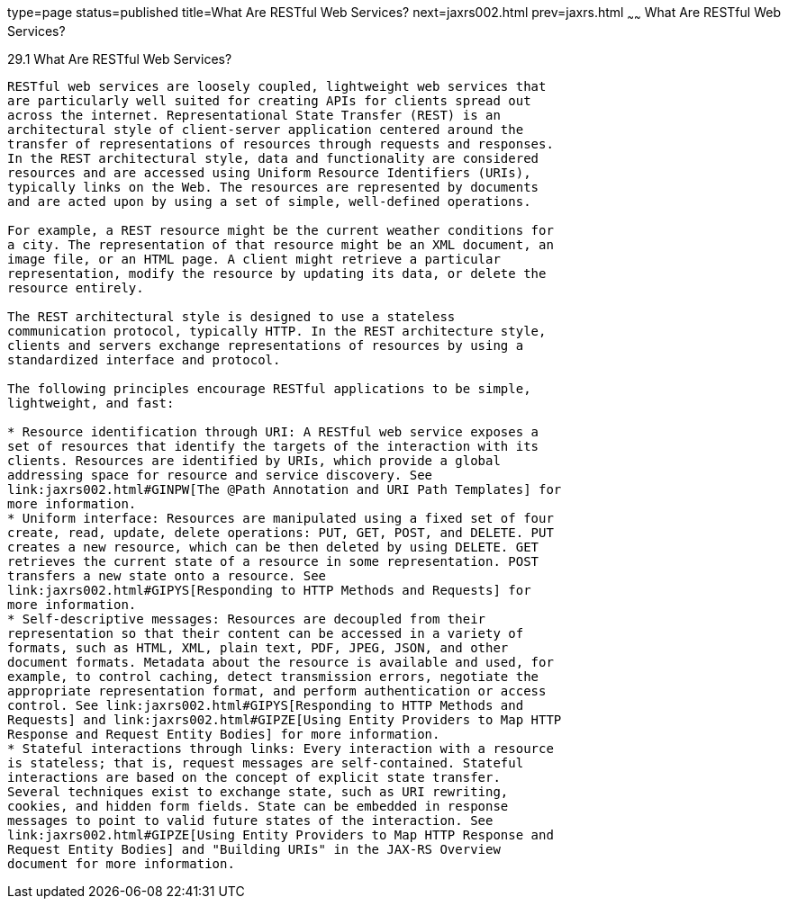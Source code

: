 type=page
status=published
title=What Are RESTful Web Services?
next=jaxrs002.html
prev=jaxrs.html
~~~~~~
What Are RESTful Web Services?
==============================

[[GIJQY]]

[[what-are-restful-web-services]]
29.1 What Are RESTful Web Services?
-----------------------------------

RESTful web services are loosely coupled, lightweight web services that
are particularly well suited for creating APIs for clients spread out
across the internet. Representational State Transfer (REST) is an
architectural style of client-server application centered around the
transfer of representations of resources through requests and responses.
In the REST architectural style, data and functionality are considered
resources and are accessed using Uniform Resource Identifiers (URIs),
typically links on the Web. The resources are represented by documents
and are acted upon by using a set of simple, well-defined operations.

For example, a REST resource might be the current weather conditions for
a city. The representation of that resource might be an XML document, an
image file, or an HTML page. A client might retrieve a particular
representation, modify the resource by updating its data, or delete the
resource entirely.

The REST architectural style is designed to use a stateless
communication protocol, typically HTTP. In the REST architecture style,
clients and servers exchange representations of resources by using a
standardized interface and protocol.

The following principles encourage RESTful applications to be simple,
lightweight, and fast:

* Resource identification through URI: A RESTful web service exposes a
set of resources that identify the targets of the interaction with its
clients. Resources are identified by URIs, which provide a global
addressing space for resource and service discovery. See
link:jaxrs002.html#GINPW[The @Path Annotation and URI Path Templates] for
more information.
* Uniform interface: Resources are manipulated using a fixed set of four
create, read, update, delete operations: PUT, GET, POST, and DELETE. PUT
creates a new resource, which can be then deleted by using DELETE. GET
retrieves the current state of a resource in some representation. POST
transfers a new state onto a resource. See
link:jaxrs002.html#GIPYS[Responding to HTTP Methods and Requests] for
more information.
* Self-descriptive messages: Resources are decoupled from their
representation so that their content can be accessed in a variety of
formats, such as HTML, XML, plain text, PDF, JPEG, JSON, and other
document formats. Metadata about the resource is available and used, for
example, to control caching, detect transmission errors, negotiate the
appropriate representation format, and perform authentication or access
control. See link:jaxrs002.html#GIPYS[Responding to HTTP Methods and
Requests] and link:jaxrs002.html#GIPZE[Using Entity Providers to Map HTTP
Response and Request Entity Bodies] for more information.
* Stateful interactions through links: Every interaction with a resource
is stateless; that is, request messages are self-contained. Stateful
interactions are based on the concept of explicit state transfer.
Several techniques exist to exchange state, such as URI rewriting,
cookies, and hidden form fields. State can be embedded in response
messages to point to valid future states of the interaction. See
link:jaxrs002.html#GIPZE[Using Entity Providers to Map HTTP Response and
Request Entity Bodies] and "Building URIs" in the JAX-RS Overview
document for more information.


